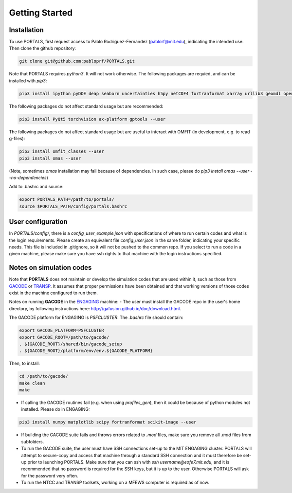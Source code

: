 Getting Started
===============

.. _getting_started:

Installation
------------

To use PORTALS, first request access to Pablo Rodriguez-Fernandez (pablorf@mit.edu), indicating the intended use.
Then clone the github repository:

.. code-block:: console

   git clone git@github.com:pabloprf/PORTALS.git


Note that PORTALS requires `python3`. It will not work otherwise.
The following packages are requied, and can be installed with `pip3`:

.. code-block:: console

   pip3 install ipython pyDOE deap seaborn uncertainties h5py netCDF4 fortranformat xarray urllib3 geomdl openpyxl scoop xlsxwriter xlrd statistics statsmodels dill notebook ipywidgets multiprocessing_on_dill torch gpytorch botorch --user


The following packages do not affect standard usage but are recommended:

.. code-block:: console

   pip3 install PyQt5 torchvision ax-platform gptools --user


The following packages do not affect standard usage but are useful to interact with OMFIT (in development, e.g. to read g-files):

.. code-block:: console

   pip3 install omfit_classes --user
   pip3 install omas --user

(Note, sometimes `omas` installation may fail because of dependencies. In such case, please do `pip3 install omas --user --no-dependencies`)

Add to .bashrc and source:

.. code-block:: console

   export PORTALS_PATH=/path/to/portals/
   source $PORTALS_PATH/config/portals.bashrc

User configuration
------------------

In `PORTALS/config/`, there is a `config_user_example.json` with specifications of where to run certain codes and what is the login requirements. Please create an equivalent file `config_user.json` in the same folder, indicating your specific needs. This file is included in .gitignore, so it will not be pushed to the common repo. If you select to run a code in a given machine, please make sure you have ssh rights to that machine with the login instructions specified.

Notes on simulation codes
-------------------------

Note that **PORTALS** does not maintain or develop the simulation codes that are used within it, such as those from `GACODE <http://gafusion.github.io/doc/index.html>`_ or `TRANSP <hhttps://transp.pppl.gov/index.html>`_. It assumes that proper permissions have been obtained and that working versions of those codes exist in the machine configured to run them.

Notes on running **GACODE** in the `ENGAGING <https://www1.psfc.mit.edu/computers/cluster/accessing.html>`_ machine:
- The user must install the GACODE repo in the user's home directory, by following instructions here: http://gafusion.github.io/doc/download.html.

The GACODE platform for ENGAGING is `PSFCLUSTER`. The `.bashrc` file should contain:

.. code-block:: console

   export GACODE_PLATFORM=PSFCLUSTER
   export GACODE_ROOT=/path/to/gacode/
   . ${GACODE_ROOT}/shared/bin/gacode_setup
   . ${GACODE_ROOT}/platform/env/env.${GACODE_PLATFORM}

Then, to install:

.. code-block:: console

   cd /path/to/gacode/
   make clean
   make

- If calling the GACODE routines fail (e.g. when using `profiles_gen`), then it could be because of python modules not installed. Please do in ENGAGING:

.. code-block:: console

   pip3 install numpy matplotlib scipy fortranformat scikit-image --user


- If building the GACODE suite fails and throws errors related to `.mod` files, make sure you remove all `.mod` files from subfolders.

- To run the GACODE suite, the user must have SSH connections set-up to the MIT ENGAGING cluster. PORTALS will attempt to secure-copy and access that machine through a standard SSH connection and it must therefore be set-up prior to launching PORTALS. Make sure that you can ssh with `ssh username@eofe7.mit.edu`, and it is recommended that no password is required for the SSH keys, but it is up to the user. Otherwise PORTALS will ask for the password very often.

- To run the NTCC and TRANSP toolsets, working on a MFEWS computer is required as of now.


